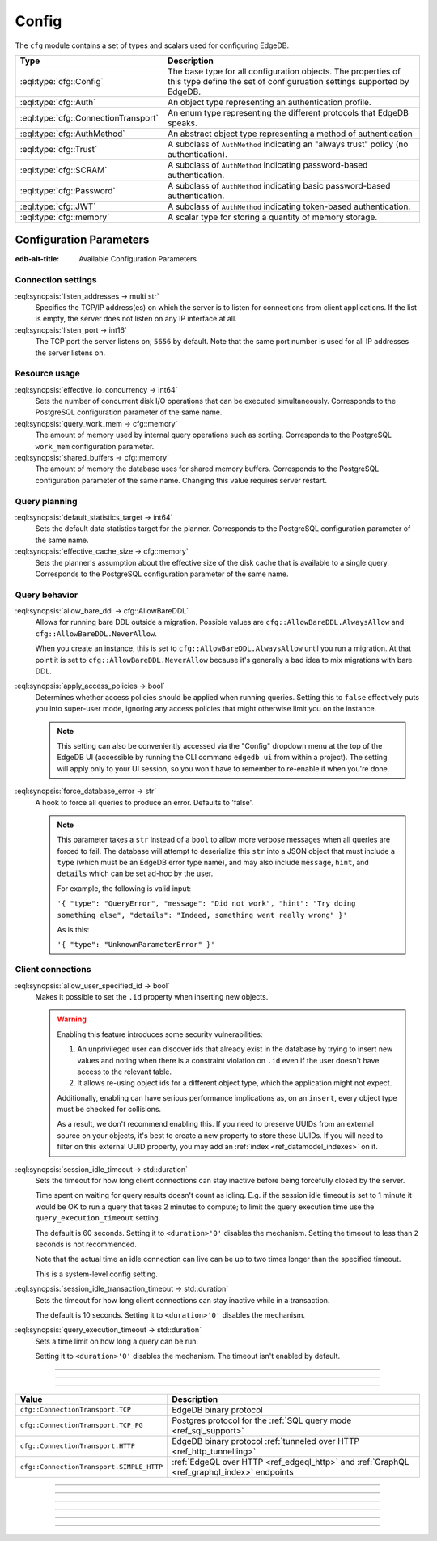 .. _ref_std_cfg:

======
Config
======

The ``cfg`` module contains a set of types and scalars used for configuring
EdgeDB.


.. list-table::
  :class: funcoptable

  * - **Type**
    - **Description**
  * - :eql:type:`cfg::Config`
    - The base type for all configuration objects. The properties of this type
      define the set of configuruation settings supported by EdgeDB.
  * - :eql:type:`cfg::Auth`
    - An object type representing an authentication profile.
  * - :eql:type:`cfg::ConnectionTransport`
    - An enum type representing the different protocols that EdgeDB speaks.
  * - :eql:type:`cfg::AuthMethod`
    - An abstract object type representing a method of authentication
  * - :eql:type:`cfg::Trust`
    - A subclass of ``AuthMethod`` indicating an "always trust" policy (no
      authentication).
  * - :eql:type:`cfg::SCRAM`
    - A subclass of ``AuthMethod`` indicating password-based authentication.
  * - :eql:type:`cfg::Password`
    - A subclass of ``AuthMethod`` indicating basic password-based
      authentication.
  * - :eql:type:`cfg::JWT`
    - A subclass of ``AuthMethod`` indicating token-based authentication.
  * - :eql:type:`cfg::memory`
    - A scalar type for storing a quantity of memory storage.



Configuration Parameters
========================

:edb-alt-title: Available Configuration Parameters

.. _ref_admin_config_connection:

Connection settings
-------------------

:eql:synopsis:`listen_addresses -> multi str`
  Specifies the TCP/IP address(es) on which the server is to listen for
  connections from client applications.  If the list is empty, the server
  does not listen on any IP interface at all.

:eql:synopsis:`listen_port -> int16`
  The TCP port the server listens on; ``5656`` by default.  Note that the
  same port number is used for all IP addresses the server listens on.

Resource usage
--------------

:eql:synopsis:`effective_io_concurrency -> int64`
  Sets the number of concurrent disk I/O operations that can be
  executed simultaneously. Corresponds to the PostgreSQL
  configuration parameter of the same name.

:eql:synopsis:`query_work_mem -> cfg::memory`
  The amount of memory used by internal query operations such as
  sorting. Corresponds to the PostgreSQL ``work_mem`` configuration
  parameter.

:eql:synopsis:`shared_buffers -> cfg::memory`
  The amount of memory the database uses for shared memory buffers.
  Corresponds to the PostgreSQL configuration parameter of the same
  name. Changing this value requires server restart.


Query planning
--------------

:eql:synopsis:`default_statistics_target -> int64`
  Sets the default data statistics target for the planner.
  Corresponds to the PostgreSQL configuration parameter of the same
  name.

:eql:synopsis:`effective_cache_size -> cfg::memory`
  Sets the planner's assumption about the effective size of the disk
  cache that is available to a single query. Corresponds to the
  PostgreSQL configuration parameter of the same name.


Query behavior
--------------

:eql:synopsis:`allow_bare_ddl -> cfg::AllowBareDDL`
  Allows for running bare DDL outside a migration. Possible values are
  ``cfg::AllowBareDDL.AlwaysAllow`` and ``cfg::AllowBareDDL.NeverAllow``.

  When you create an instance, this is set to ``cfg::AllowBareDDL.AlwaysAllow``
  until you run a migration. At that point it is set to
  ``cfg::AllowBareDDL.NeverAllow`` because it's generally a bad idea to mix
  migrations with bare DDL.

.. _ref_std_cfg_apply_access_policies:

:eql:synopsis:`apply_access_policies -> bool`
  Determines whether access policies should be applied when running queries.
  Setting this to ``false`` effectively puts you into super-user mode, ignoring
  any access policies that might otherwise limit you on the instance.

  .. note::

      This setting can also be conveniently accessed via the "Config" dropdown
      menu at the top of the EdgeDB UI (accessible by running the CLI command
      ``edgedb ui`` from within a project). The setting will apply only to your
      UI session, so you won't have to remember to re-enable it when you're
      done.

:eql:synopsis:`force_database_error -> str`
  A hook to force all queries to produce an error. Defaults to 'false'.

  .. note::

      This parameter takes a ``str`` instead of a ``bool`` to allow more
      verbose messages when all queries are forced to fail. The database will
      attempt to deserialize this ``str`` into a JSON object that must include
      a ``type`` (which must be an EdgeDB error type name), and may also
      include ``message``, ``hint``, and ``details`` which can be set ad-hoc
      by the user.

      For example, the following is valid input:
      
      ``'{ "type": "QueryError",
      "message": "Did not work",
      "hint": "Try doing something else",
      "details": "Indeed, something went really wrong" }'``

      As is this:

      ``'{ "type": "UnknownParameterError" }'``

.. _ref_std_cfg_client_connections:

Client connections
------------------

:eql:synopsis:`allow_user_specified_id -> bool`
  Makes it possible to set the ``.id`` property when inserting new objects.

  .. warning::

      Enabling this feature introduces some security vulnerabilities:

      1. An unprivileged user can discover ids that already exist in the
         database by trying to insert new values and noting when there is a
         constraint violation on ``.id`` even if the user doesn't have access
         to the relevant table.

      2. It allows re-using object ids for a different object type, which the
         application might not expect.

      Additionally, enabling can have serious performance implications as, on
      an ``insert``, every object type must be checked for collisions.

      As a result, we don't recommend enabling this. If you need to preserve
      UUIDs from an external source on your objects, it's best to create a new
      property to store these UUIDs. If you will need to filter on this
      external UUID property, you may add an :ref:`index
      <ref_datamodel_indexes>` on it.

:eql:synopsis:`session_idle_timeout -> std::duration`
  Sets the timeout for how long client connections can stay inactive
  before being forcefully closed by the server.

  Time spent on waiting for query results doesn't count as idling.
  E.g. if the session idle timeout is set to 1 minute it would be OK
  to run a query that takes 2 minutes to compute; to limit the query
  execution time use the ``query_execution_timeout`` setting.

  The default is 60 seconds. Setting it to ``<duration>'0'`` disables
  the mechanism. Setting the timeout to less than ``2`` seconds is not
  recommended.

  Note that the actual time an idle connection can live can be up to
  two times longer than the specified timeout.

  This is a system-level config setting.

:eql:synopsis:`session_idle_transaction_timeout -> std::duration`
  Sets the timeout for how long client connections can stay inactive
  while in a transaction.

  The default is 10 seconds. Setting it to ``<duration>'0'`` disables
  the mechanism.

:eql:synopsis:`query_execution_timeout -> std::duration`
  Sets a time limit on how long a query can be run.

  Setting it to ``<duration>'0'`` disables the mechanism.
  The timeout isn't enabled by default.

----------


.. eql:type:: cfg::Config

  An abstract type representing the configuration of an instance or database.

  The properties of this object type represent the set of configuration
  options supported by EdgeDB (listed above).


----------


.. eql:type:: cfg::Auth

  An object type designed to specify a client authentication profile.

  .. code-block:: edgeql-repl

    edgedb> configure instance insert
    .......   Auth {priority := 0, method := (insert Trust)};
    OK: CONFIGURE INSTANCE

  Below are the properties of the ``Auth`` class.

  :eql:synopsis:`priority -> int64`
    The priority of the authentication rule.  The lower this number,
    the higher the priority.

  :eql:synopsis:`user -> multi str`
    The name(s) of the database role(s) this rule applies to.  If set to
    ``'*'``, then it applies to all roles.

  :eql:synopsis:`method -> cfg::AuthMethod`
    The name of the authentication method type. Expects an instance of
    :eql:type:`cfg::AuthMethod`;  Valid values are:
    ``Trust`` for no authentication and ``SCRAM`` for SCRAM-SHA-256
    password authentication.

  :eql:synopsis:`comment -> optional str`
    An optional comment for the authentication rule.

---------

.. eql:type:: cfg::ConnectionTransport

  An enum listing the various protocols that EdgeDB can speak.

  Possible values are:

.. list-table::
  :class: funcoptable

  * - **Value**
    - **Description**
  * - ``cfg::ConnectionTransport.TCP``
    - EdgeDB binary protocol
  * - ``cfg::ConnectionTransport.TCP_PG``
    - Postgres protocol for the
      :ref:`SQL query mode <ref_sql_support>`
  * - ``cfg::ConnectionTransport.HTTP``
    - EdgeDB binary protocol
      :ref:`tunneled over HTTP <ref_http_tunnelling>`
  * - ``cfg::ConnectionTransport.SIMPLE_HTTP``
    - :ref:`EdgeQL over HTTP <ref_edgeql_http>`
      and :ref:`GraphQL <ref_graphql_index>` endpoints

---------

.. eql:type:: cfg::AuthMethod

  An abstract object class that represents an authentication method.

  It currently has four concrete subclasses, each of which represent an
  available authentication method: :eql:type:`cfg::SCRAM`,
  :eql:type:`cfg::JWT`, :eql:type:`cfg::Password`, and
  :eql:type:`cfg::Trust`.

  :eql:synopsis:`transports -> multi cfg::ConnectionTransport`
    Which connection transports this method applies to.
    The subclasses have their own defaults for this.

-------

.. eql:type:: cfg::Trust

  The ``cfg::Trust`` indicates an "always-trust" policy.

  When active, it disables password-based authentication.

  .. code-block:: edgeql-repl

    edgedb> configure instance insert
    .......   Auth {priority := 0, method := (insert Trust)};
    OK: CONFIGURE INSTANCE

-------

.. eql:type:: cfg::SCRAM

  ``cfg::SCRAM`` indicates password-based authentication.

  It uses a challenge-response scheme to avoid transmitting the
  password directly.  This policy is implemented via ``SCRAM-SHA-256``

  It is available for the ``TCP``, ``TCP_PG``, and ``HTTP`` transports
  and is the default for ``TCP`` and ``TCP_PG``.

  .. code-block:: edgeql-repl

    edgedb> configure instance insert
    .......   Auth {priority := 0, method := (insert SCRAM)};
    OK: CONFIGURE INSTANCE

-------

.. eql:type:: cfg::JWT

  ``cfg::JWT`` uses a JWT signed by the server to authenticate.

  It is available for the ``TCP``, ``HTTP``, and ``HTTP_SIMPLE`` transports
  and is the default for ``HTTP``.


-------

.. eql:type:: cfg::Password

  ``cfg::Password`` indicates simple password-based authentication.

  Unlike :eql:type:`cfg::SCRAM`, this policy transmits the password
  over the (encrypted) channel.  It is implemened using HTTP Basic
  Authentication over TLS.

  This policy is available only for the ``SIMPLE_HTTP`` transport, where it is
  the default.


-------

.. eql:type:: cfg::memory

  A scalar type representing a quantity of memory storage.

  As with ``uuid``, ``datetime``, and several other types, ``cfg::memory``
  values are declared by casting from an appropriately formatted string.

  .. code-block:: edgeql-repl

    db> select <cfg::memory>'1B'; # 1 byte
    {<cfg::memory>'1B'}
    db> select <cfg::memory>'5KiB'; # 5 kibibytes
    {<cfg::memory>'5KiB'}
    db> select <cfg::memory>'128MiB'; # 128 mebibytes
    {<cfg::memory>'128MiB'}

  The numerical component of the value must be a non-negative integer; the
  units must be one of ``B|KiB|MiB|GiB|TiB|PiB``. We're using the explicit
  ``KiB`` unit notation (1024 bytes) instead of ``kB`` (which is ambiguous,
  and may mean 1000 or 1024 bytes).

